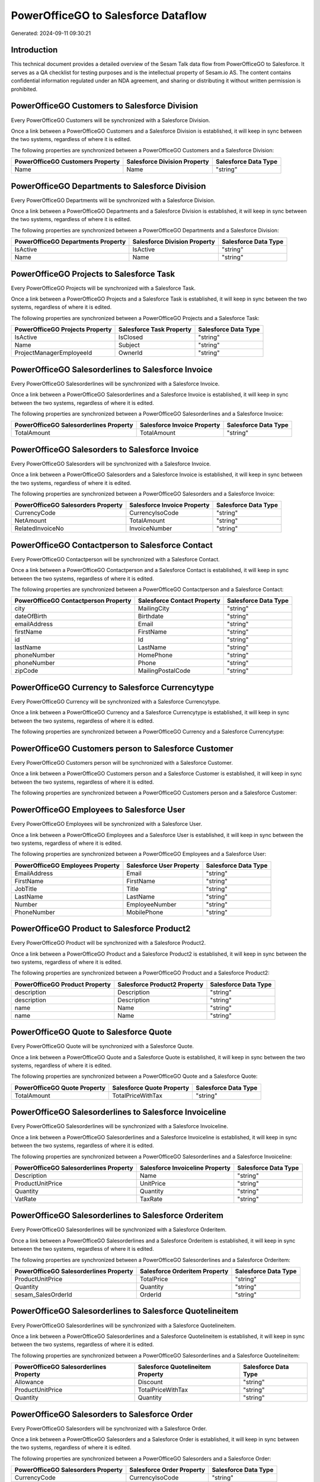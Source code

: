 ====================================
PowerOfficeGO to Salesforce Dataflow
====================================

Generated: 2024-09-11 09:30:21

Introduction
------------

This technical document provides a detailed overview of the Sesam Talk data flow from PowerOfficeGO to Salesforce. It serves as a QA checklist for testing purposes and is the intellectual property of Sesam.io AS. The content contains confidential information regulated under an NDA agreement, and sharing or distributing it without written permission is prohibited.

PowerOfficeGO Customers to Salesforce Division
----------------------------------------------
Every PowerOfficeGO Customers will be synchronized with a Salesforce Division.

Once a link between a PowerOfficeGO Customers and a Salesforce Division is established, it will keep in sync between the two systems, regardless of where it is edited.

The following properties are synchronized between a PowerOfficeGO Customers and a Salesforce Division:

.. list-table::
   :header-rows: 1

   * - PowerOfficeGO Customers Property
     - Salesforce Division Property
     - Salesforce Data Type
   * - Name
     - Name
     - "string"


PowerOfficeGO Departments to Salesforce Division
------------------------------------------------
Every PowerOfficeGO Departments will be synchronized with a Salesforce Division.

Once a link between a PowerOfficeGO Departments and a Salesforce Division is established, it will keep in sync between the two systems, regardless of where it is edited.

The following properties are synchronized between a PowerOfficeGO Departments and a Salesforce Division:

.. list-table::
   :header-rows: 1

   * - PowerOfficeGO Departments Property
     - Salesforce Division Property
     - Salesforce Data Type
   * - IsActive
     - IsActive
     - "string"
   * - Name
     - Name
     - "string"


PowerOfficeGO Projects to Salesforce Task
-----------------------------------------
Every PowerOfficeGO Projects will be synchronized with a Salesforce Task.

Once a link between a PowerOfficeGO Projects and a Salesforce Task is established, it will keep in sync between the two systems, regardless of where it is edited.

The following properties are synchronized between a PowerOfficeGO Projects and a Salesforce Task:

.. list-table::
   :header-rows: 1

   * - PowerOfficeGO Projects Property
     - Salesforce Task Property
     - Salesforce Data Type
   * - IsActive
     - IsClosed
     - "string"
   * - Name
     - Subject
     - "string"
   * - ProjectManagerEmployeeId
     - OwnerId
     - "string"


PowerOfficeGO Salesorderlines to Salesforce Invoice
---------------------------------------------------
Every PowerOfficeGO Salesorderlines will be synchronized with a Salesforce Invoice.

Once a link between a PowerOfficeGO Salesorderlines and a Salesforce Invoice is established, it will keep in sync between the two systems, regardless of where it is edited.

The following properties are synchronized between a PowerOfficeGO Salesorderlines and a Salesforce Invoice:

.. list-table::
   :header-rows: 1

   * - PowerOfficeGO Salesorderlines Property
     - Salesforce Invoice Property
     - Salesforce Data Type
   * - TotalAmount
     - TotalAmount
     - "string"


PowerOfficeGO Salesorders to Salesforce Invoice
-----------------------------------------------
Every PowerOfficeGO Salesorders will be synchronized with a Salesforce Invoice.

Once a link between a PowerOfficeGO Salesorders and a Salesforce Invoice is established, it will keep in sync between the two systems, regardless of where it is edited.

The following properties are synchronized between a PowerOfficeGO Salesorders and a Salesforce Invoice:

.. list-table::
   :header-rows: 1

   * - PowerOfficeGO Salesorders Property
     - Salesforce Invoice Property
     - Salesforce Data Type
   * - CurrencyCode
     - CurrencyIsoCode
     - "string"
   * - NetAmount
     - TotalAmount
     - "string"
   * - RelatedInvoiceNo
     - InvoiceNumber
     - "string"


PowerOfficeGO Contactperson to Salesforce Contact
-------------------------------------------------
Every PowerOfficeGO Contactperson will be synchronized with a Salesforce Contact.

Once a link between a PowerOfficeGO Contactperson and a Salesforce Contact is established, it will keep in sync between the two systems, regardless of where it is edited.

The following properties are synchronized between a PowerOfficeGO Contactperson and a Salesforce Contact:

.. list-table::
   :header-rows: 1

   * - PowerOfficeGO Contactperson Property
     - Salesforce Contact Property
     - Salesforce Data Type
   * - city
     - MailingCity
     - "string"
   * - dateOfBirth
     - Birthdate
     - "string"
   * - emailAddress
     - Email
     - "string"
   * - firstName
     - FirstName
     - "string"
   * - id
     - Id
     - "string"
   * - lastName
     - LastName
     - "string"
   * - phoneNumber
     - HomePhone
     - "string"
   * - phoneNumber
     - Phone
     - "string"
   * - zipCode
     - MailingPostalCode
     - "string"


PowerOfficeGO Currency to Salesforce Currencytype
-------------------------------------------------
Every PowerOfficeGO Currency will be synchronized with a Salesforce Currencytype.

Once a link between a PowerOfficeGO Currency and a Salesforce Currencytype is established, it will keep in sync between the two systems, regardless of where it is edited.

The following properties are synchronized between a PowerOfficeGO Currency and a Salesforce Currencytype:

.. list-table::
   :header-rows: 1

   * - PowerOfficeGO Currency Property
     - Salesforce Currencytype Property
     - Salesforce Data Type


PowerOfficeGO Customers person to Salesforce Customer
-----------------------------------------------------
Every PowerOfficeGO Customers person will be synchronized with a Salesforce Customer.

Once a link between a PowerOfficeGO Customers person and a Salesforce Customer is established, it will keep in sync between the two systems, regardless of where it is edited.

The following properties are synchronized between a PowerOfficeGO Customers person and a Salesforce Customer:

.. list-table::
   :header-rows: 1

   * - PowerOfficeGO Customers person Property
     - Salesforce Customer Property
     - Salesforce Data Type


PowerOfficeGO Employees to Salesforce User
------------------------------------------
Every PowerOfficeGO Employees will be synchronized with a Salesforce User.

Once a link between a PowerOfficeGO Employees and a Salesforce User is established, it will keep in sync between the two systems, regardless of where it is edited.

The following properties are synchronized between a PowerOfficeGO Employees and a Salesforce User:

.. list-table::
   :header-rows: 1

   * - PowerOfficeGO Employees Property
     - Salesforce User Property
     - Salesforce Data Type
   * - EmailAddress
     - Email
     - "string"
   * - FirstName
     - FirstName
     - "string"
   * - JobTitle
     - Title
     - "string"
   * - LastName
     - LastName
     - "string"
   * - Number
     - EmployeeNumber
     - "string"
   * - PhoneNumber
     - MobilePhone
     - "string"


PowerOfficeGO Product to Salesforce Product2
--------------------------------------------
Every PowerOfficeGO Product will be synchronized with a Salesforce Product2.

Once a link between a PowerOfficeGO Product and a Salesforce Product2 is established, it will keep in sync between the two systems, regardless of where it is edited.

The following properties are synchronized between a PowerOfficeGO Product and a Salesforce Product2:

.. list-table::
   :header-rows: 1

   * - PowerOfficeGO Product Property
     - Salesforce Product2 Property
     - Salesforce Data Type
   * - description
     - Description
     - "string"
   * - description
     - Description	
     - "string"
   * - name
     - Name
     - "string"
   * - name
     - Name	
     - "string"


PowerOfficeGO Quote to Salesforce Quote
---------------------------------------
Every PowerOfficeGO Quote will be synchronized with a Salesforce Quote.

Once a link between a PowerOfficeGO Quote and a Salesforce Quote is established, it will keep in sync between the two systems, regardless of where it is edited.

The following properties are synchronized between a PowerOfficeGO Quote and a Salesforce Quote:

.. list-table::
   :header-rows: 1

   * - PowerOfficeGO Quote Property
     - Salesforce Quote Property
     - Salesforce Data Type
   * - TotalAmount
     - TotalPriceWithTax
     - "string"


PowerOfficeGO Salesorderlines to Salesforce Invoiceline
-------------------------------------------------------
Every PowerOfficeGO Salesorderlines will be synchronized with a Salesforce Invoiceline.

Once a link between a PowerOfficeGO Salesorderlines and a Salesforce Invoiceline is established, it will keep in sync between the two systems, regardless of where it is edited.

The following properties are synchronized between a PowerOfficeGO Salesorderlines and a Salesforce Invoiceline:

.. list-table::
   :header-rows: 1

   * - PowerOfficeGO Salesorderlines Property
     - Salesforce Invoiceline Property
     - Salesforce Data Type
   * - Description
     - Name
     - "string"
   * - ProductUnitPrice
     - UnitPrice
     - "string"
   * - Quantity
     - Quantity
     - "string"
   * - VatRate
     - TaxRate
     - "string"


PowerOfficeGO Salesorderlines to Salesforce Orderitem
-----------------------------------------------------
Every PowerOfficeGO Salesorderlines will be synchronized with a Salesforce Orderitem.

Once a link between a PowerOfficeGO Salesorderlines and a Salesforce Orderitem is established, it will keep in sync between the two systems, regardless of where it is edited.

The following properties are synchronized between a PowerOfficeGO Salesorderlines and a Salesforce Orderitem:

.. list-table::
   :header-rows: 1

   * - PowerOfficeGO Salesorderlines Property
     - Salesforce Orderitem Property
     - Salesforce Data Type
   * - ProductUnitPrice
     - TotalPrice
     - "string"
   * - Quantity
     - Quantity
     - "string"
   * - sesam_SalesOrderId
     - OrderId
     - "string"


PowerOfficeGO Salesorderlines to Salesforce Quotelineitem
---------------------------------------------------------
Every PowerOfficeGO Salesorderlines will be synchronized with a Salesforce Quotelineitem.

Once a link between a PowerOfficeGO Salesorderlines and a Salesforce Quotelineitem is established, it will keep in sync between the two systems, regardless of where it is edited.

The following properties are synchronized between a PowerOfficeGO Salesorderlines and a Salesforce Quotelineitem:

.. list-table::
   :header-rows: 1

   * - PowerOfficeGO Salesorderlines Property
     - Salesforce Quotelineitem Property
     - Salesforce Data Type
   * - Allowance
     - Discount
     - "string"
   * - ProductUnitPrice
     - TotalPriceWithTax
     - "string"
   * - Quantity
     - Quantity
     - "string"


PowerOfficeGO Salesorders to Salesforce Order
---------------------------------------------
Every PowerOfficeGO Salesorders will be synchronized with a Salesforce Order.

Once a link between a PowerOfficeGO Salesorders and a Salesforce Order is established, it will keep in sync between the two systems, regardless of where it is edited.

The following properties are synchronized between a PowerOfficeGO Salesorders and a Salesforce Order:

.. list-table::
   :header-rows: 1

   * - PowerOfficeGO Salesorders Property
     - Salesforce Order Property
     - Salesforce Data Type
   * - CurrencyCode
     - CurrencyIsoCode
     - "string"
   * - NetAmount
     - TotalAmount
     - "string"
   * - SalesOrderDate
     - EffectiveDate
     - "string"
   * - SalesOrderDate
     - OrderedDate
     - "string"


PowerOfficeGO Suppliers person to Salesforce Contact
----------------------------------------------------
Every PowerOfficeGO Suppliers person will be synchronized with a Salesforce Contact.

Once a link between a PowerOfficeGO Suppliers person and a Salesforce Contact is established, it will keep in sync between the two systems, regardless of where it is edited.

The following properties are synchronized between a PowerOfficeGO Suppliers person and a Salesforce Contact:

.. list-table::
   :header-rows: 1

   * - PowerOfficeGO Suppliers person Property
     - Salesforce Contact Property
     - Salesforce Data Type
   * - DateOfBirth
     - Birthdate
     - "string"
   * - EmailAddress
     - Email
     - "string"
   * - FirstName
     - FirstName
     - "string"
   * - Id
     - Id
     - "string"
   * - LastName
     - LastName
     - "string"
   * - MailAddress.City
     - MailingCity
     - "string"
   * - MailAddress.CountryCode
     - MailingCountryCode
     - "string"
   * - MailAddress.ZipCode
     - MailingPostalCode
     - "string"
   * - PhoneNumber
     - HomePhone
     - "string"
   * - PhoneNumber
     - Phone
     - "string"

